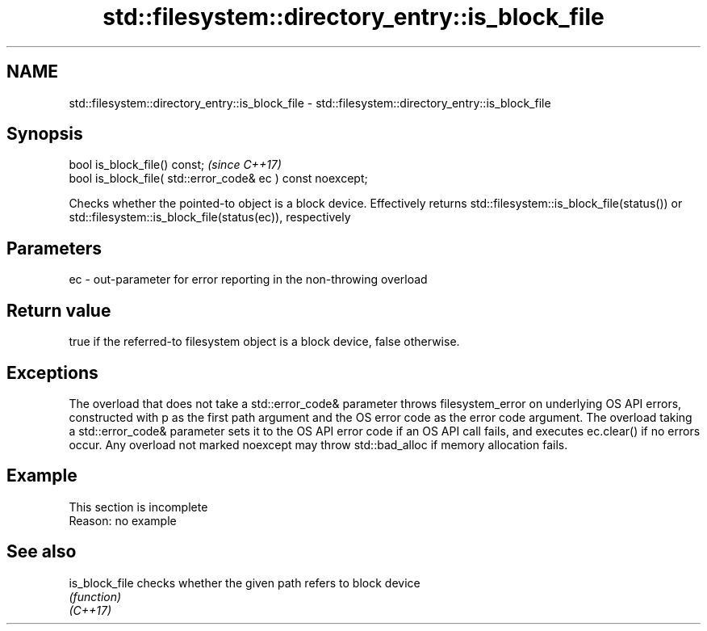 .TH std::filesystem::directory_entry::is_block_file 3 "2020.03.24" "http://cppreference.com" "C++ Standard Libary"
.SH NAME
std::filesystem::directory_entry::is_block_file \- std::filesystem::directory_entry::is_block_file

.SH Synopsis

  bool is_block_file() const;                                \fI(since C++17)\fP
  bool is_block_file( std::error_code& ec ) const noexcept;

  Checks whether the pointed-to object is a block device. Effectively returns std::filesystem::is_block_file(status()) or std::filesystem::is_block_file(status(ec)), respectively

.SH Parameters


  ec - out-parameter for error reporting in the non-throwing overload


.SH Return value

  true if the referred-to filesystem object is a block device, false otherwise.

.SH Exceptions

  The overload that does not take a std::error_code& parameter throws filesystem_error on underlying OS API errors, constructed with p as the first path argument and the OS error code as the error code argument. The overload taking a std::error_code& parameter sets it to the OS API error code if an OS API call fails, and executes ec.clear() if no errors occur. Any overload not marked noexcept may throw std::bad_alloc if memory allocation fails.

.SH Example


   This section is incomplete
   Reason: no example


.SH See also



  is_block_file checks whether the given path refers to block device
                \fI(function)\fP
  \fI(C++17)\fP




